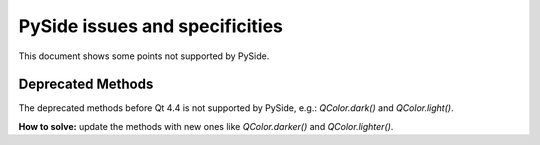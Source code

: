 PySide issues and specificities
*******************************

This document shows some points not supported by PySide.

Deprecated Methods
------------------

The deprecated methods before Qt 4.4 is not supported by PySide,
e.g.: `QColor.dark()` and `QColor.light()`.

**How to solve:** update the methods with new ones like `QColor.darker()`
and `QColor.lighter()`.

